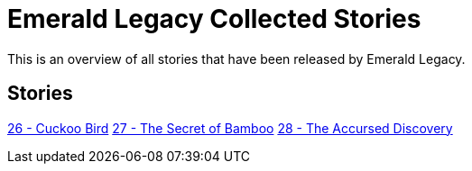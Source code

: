 :doctype: book
:icons: font
:chapter-label:

= Emerald Legacy Collected Stories

This is an overview of all stories that have been released by Emerald Legacy.

== Stories

link:pass:[stories/26 - Cuckoo Bird.pdf][26 - Cuckoo Bird]
link:pass:[stories/27 - The Secret of Bamboo.pdf][27 - The Secret of Bamboo]
link:pass:[stories/28 - The Accursed Discovery.pdf][28 - The Accursed Discovery]
